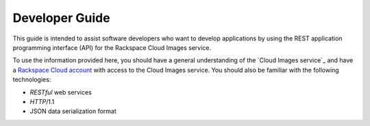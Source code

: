 .. _developer-guide:

======================
**Developer Guide**
======================

This guide is intended to assist software developers who want to develop applications by
using the REST application programming interface (API) for the Rackspace Cloud Images 
service. 

To use the information provided here, you should have a general understanding of the
`Cloud Images service`_ and have a `Rackspace Cloud account`_ with access to the Cloud Images service. You
should also be familiar with the following technologies:

-  *RESTful* web services

-  *HTTP*/1.1

-  JSON data serialization format

.. _Rackspace Cloud Images service: http://www.rackspace.com/knowledge_center/article/cloud-images-frequently-asked-questions
.. _Rackspace Cloud Account: https://cart.rackspace.com/cloud
